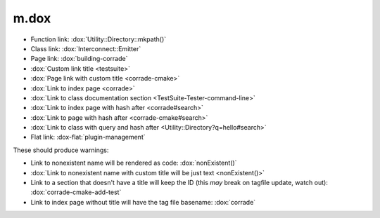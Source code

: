 m.dox
#####

.. role:: dox-flat(dox)
    :class: m-flat

-   Function link: :dox:`Utility::Directory::mkpath()`
-   Class link: :dox:`Interconnect::Emitter`
-   Page link: :dox:`building-corrade`
-   :dox:`Custom link title <testsuite>`
-   :dox:`Page link with custom title <corrade-cmake>`
-   :dox:`Link to index page <corrade>`
-   :dox:`Link to class documentation section <TestSuite-Tester-command-line>`
-   :dox:`Link to index page with hash after <corrade#search>`
-   :dox:`Link to page with hash after <corrade-cmake#search>`
-   :dox:`Link to class with query and hash after <Utility::Directory?q=hello#search>`
-   Flat link: :dox-flat:`plugin-management`

These should produce warnings:

-   Link to nonexistent name will be rendered as code: :dox:`nonExistent()`
-   :dox:`Link to nonexistent name with custom title will be just text <nonExistent()>`
-   Link to a section that doesn't have a title will keep the ID (this *may*
    break on tagfile update, watch out): :dox:`corrade-cmake-add-test`
-   Link to index page without title will have the tag file basename:
    :dox:`corrade`
